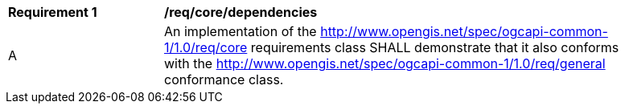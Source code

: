 [[req_core_dependencies]]
[width="90%",cols="2,6a"]
|===
^|*Requirement {counter:req-id}* |*/req/core/dependencies* 
^|A |An implementation of the <<rc_core,http://www.opengis.net/spec/ogcapi-common-1/1.0/req/core>> requirements class SHALL demonstrate that it also conforms with the <<rc_general,http://www.opengis.net/spec/ogcapi-common-1/1.0/req/general>> conformance class.
|===
